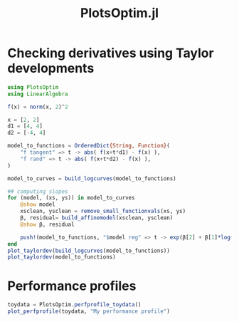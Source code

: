 #+TITLE: PlotsOptim.jl


* Checking derivatives using Taylor developments

#+begin_src julia
using PlotsOptim
using LinearAlgebra

f(x) = norm(x, 2)^2

x = [2, 2]
d1 = [4, 4]
d2 = [-4, 4]

model_to_functions = OrderedDict{String, Function}(
    "f tangent" => t -> abs( f(x+t*d1) - f(x) ),
    "f rand" => t -> abs( f(x+t*d2) - f(x) ),
)

model_to_curves = build_logcurves(model_to_functions)

## computing slopes
for (model, (xs, ys)) in model_to_curves
    @show model
    xsclean, ysclean = remove_small_functionvals(xs, ys)
    β, residual= build_affinemodel(xsclean, ysclean)
    @show β, residual

    push!(model_to_functions, "$model reg" => t -> exp(β[2] + β[1]*log(t)))
end
plot_taylordev(build_logcurves(model_to_functions))
plot_taylordev(model_to_functions)
#+end_src

* Performance profiles
#+begin_src julia
toydata = PlotsOptim.perfprofile_toydata()
plot_perfprofile(toydata, "My performance profile")
#+end_src

